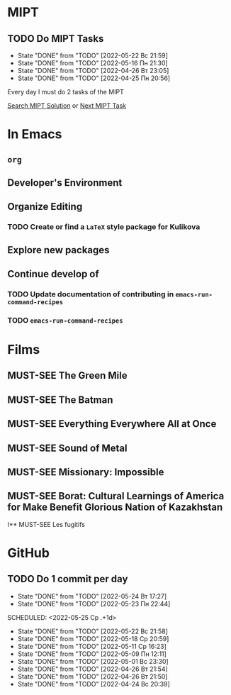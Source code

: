 #+TODO: TODO | DONE
#+TODO: MUST-SEE |

* MIPT
** TODO Do MIPT Tasks
   SCHEDULED: <2022-05-23 Пн .+1d>
   :PROPERTIES:
   :LAST_REPEAT: [2022-05-22 Вс 21:59]
   :STYLE:    habit
   :END:

   - State "DONE"       from "TODO"       [2022-05-22 Вс 21:59]
   - State "DONE"       from "TODO"       [2022-05-16 Пн 21:30]
   - State "DONE"       from "TODO"       [2022-04-26 Вт 23:05]
   - State "DONE"       from "TODO"       [2022-04-25 Пн 20:56]

   Every day I must do 2 tasks of the MIPT

   [[elisp:my-mipt-task-visit][Search MIPT Solution]] or [[elisp:my-mipt-next-task][Next MIPT Task]]

* In Emacs
** =org=
** Developer's Environment
** Organize Editing
*** TODO Create or find a =LaTeX= style package for Kulikova
** Explore new packages
** Continue develop of 
*** TODO Update documentation of contributing in =emacs-run-command-recipes=
*** TODO =emacs-run-command-recipes=
* Films
** MUST-SEE The Green Mile
   :PROPERTIES:
   :name:     Зеленая миля
   :year:     1999
   :slogan:   Пол Эджкомб не верил в чудеса. Пока не столкнулся с одним из них
   :id:       435
   :rating:   91.0
   :countries: (США)
   :END:
** MUST-SEE The Batman
   :PROPERTIES:
   :name:     Бэтмен
   :year:     2022
   :slogan:   Unmask The Truth
   :id:       590286
   :rating:   79.0
   :countries: (США)
   :END:
** MUST-SEE Everything Everywhere All at Once
   :PROPERTIES:
   :name:     Всё везде и сразу
   :year:     2022
   :slogan:   nil
   :id:       1322324
   :rating:   82.0
   :countries: (США)
   :END:
** MUST-SEE Sound of Metal
   :PROPERTIES:
   :name:     Звук металла
   :year:     2019
   :slogan:   Music was his world. Then silence revealed a new one.
   :id:       957883
   :rating:   73.0
   :countries: (Бельгия США)
   :END:
** MUST-SEE Missionary: Impossible
   :PROPERTIES:
   :name:     Миссия невыполнима
   :year:     2006
   :slogan:   nil
   :id:       305389
   :rating:   0
   :countries: (США)
   :END:
** MUST-SEE Borat: Cultural Learnings of America for Make Benefit Glorious Nation of Kazakhstan
   :PROPERTIES:
   :name:     Борат
   :year:     2006
   :slogan:   Come to Kazakhstan, It's Nice!
   :id:       102474
   :rating:   67.0
   :countries: (Великобритания США)
   :END:
I** MUST-SEE Les fugitifs
   :PROPERTIES:
   :name:     Беглецы
   :year:     1986
   :slogan:   The oddest «odd couple» from «Les Comperes» are back in a gag-filled comic masterpiece of role reversal and farcical misadventure
   :id:       20897
   :rating:   79.0
   :countries: (Франция)
   :END:

* GitHub
** TODO Do 1 commit per day
   :PROPERTIES:
   :LAST_REPEAT: [2022-05-24 Вт 17:27]
   :END:
   - State "DONE"       from "TODO"       [2022-05-24 Вт 17:27]
   - State "DONE"       from "TODO"       [2022-05-23 Пн 22:44]
   SCHEDULED: <2022-05-25 Ср .+1d>
   :PROPERTIES:
   :LAST_REPEAT: [2022-05-22 Вс 21:58]
   :END:
   
   - State "DONE"       from "TODO"       [2022-05-22 Вс 21:58]
   - State "DONE"       from "TODO"       [2022-05-18 Ср 20:59]
   - State "DONE"       from "TODO"       [2022-05-11 Ср 16:23]
   - State "DONE"       from "TODO"       [2022-05-09 Пн 12:11]
   - State "DONE"       from "TODO"       [2022-05-01 Вс 23:30]
   - State "DONE"       from "TODO"       [2022-04-26 Вт 21:54]
   - State "DONE"       from "TODO"       [2022-04-26 Вт 21:50]
   - State "DONE"       from "TODO"       [2022-04-24 Вс 20:39]
   :PROPERTIES:
   :STYLE:    habit
   :END:
   
